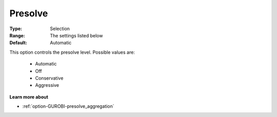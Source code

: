 .. _option-GUROBI-presolve:


Presolve
========



:Type:	Selection	
:Range:	The settings listed below	
:Default:	Automatic	



This option controls the presolve level. Possible values are:



    *	Automatic
    *	Off
    *	Conservative
    *	Aggressive




**Learn more about** 

*	:ref:`option-GUROBI-presolve_aggregation`  







